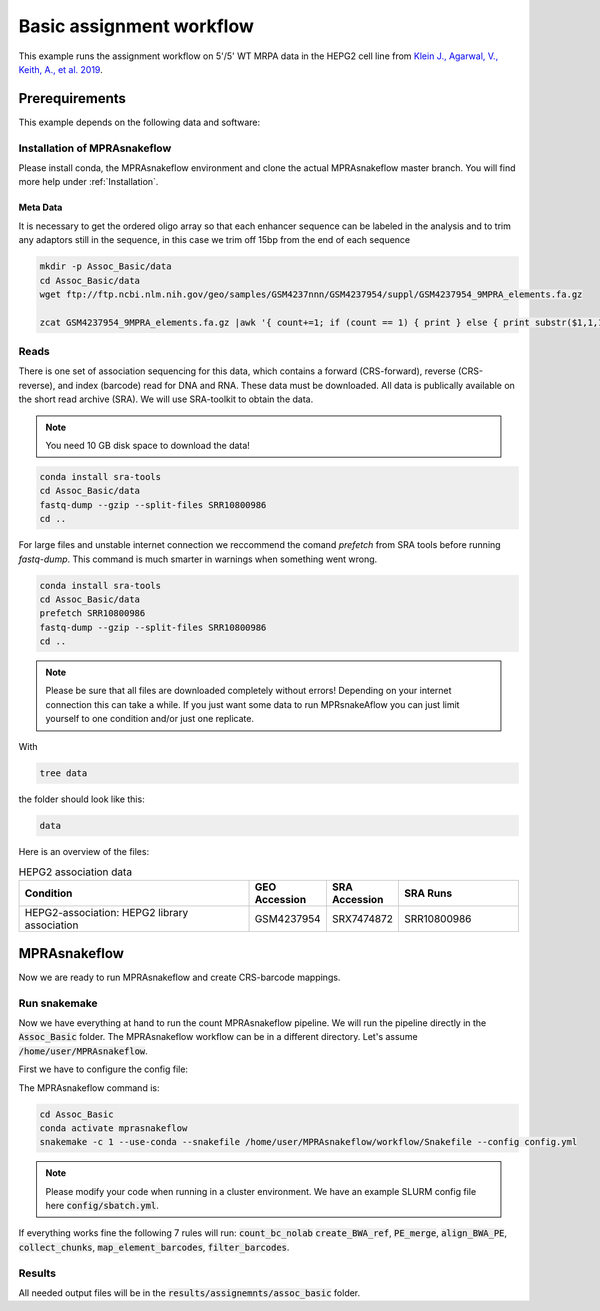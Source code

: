 .. _Assignment example:

.. role:: bash(code)
   :language: bash

============================
Basic assignment workflow
============================

This example runs the assignment workflow on 5'/5' WT MRPA data in the HEPG2 cell line from `Klein J., Agarwal, V., Keith, A., et al. 2019 <https://www.biorxiv.org/content/10.1101/576405v1.full.pdf>`_.

Prerequirements
======================

This example depends on the following data and software:


Installation of MPRAsnakeflow
----------------------------------------

Please install conda, the MPRAsnakeflow environment and clone the actual MPRAsnakeflow master branch. You will find more help under :ref:`Installation`.

Meta Data
___________

It is necessary to get the ordered oligo array so that each enhancer sequence can be labeled in the analysis and to trim any adaptors still in the sequence, in this case we trim off 15bp from the end of each sequence

.. code-block:: bash

    mkdir -p Assoc_Basic/data
    cd Assoc_Basic/data
    wget ftp://ftp.ncbi.nlm.nih.gov/geo/samples/GSM4237nnn/GSM4237954/suppl/GSM4237954_9MPRA_elements.fa.gz

    zcat GSM4237954_9MPRA_elements.fa.gz |awk '{ count+=1; if (count == 1) { print } else { print substr($1,1,171)}; if (count == 2) { count=0 } }' > design.fa

Reads
----------

There is one set of association sequencing for this data, which contains a forward (CRS-forward), reverse (CRS-reverse), and index (barcode) read for DNA and RNA. These data must be downloaded. All data is publically available on the short read archive (SRA). We will use SRA-toolkit to obtain the data.

.. note:: You need 10 GB disk space to download the data!

.. code-block:: bash

    conda install sra-tools
    cd Assoc_Basic/data
    fastq-dump --gzip --split-files SRR10800986
    cd ..

For large files and unstable internet connection we reccommend the comand `prefetch` from SRA tools before running `fastq-dump`. This command is much smarter in warnings when something went wrong.

.. code-block:: bash

    conda install sra-tools
    cd Assoc_Basic/data
    prefetch SRR10800986
    fastq-dump --gzip --split-files SRR10800986
    cd ..

.. note:: Please be sure that all files are downloaded completely without errors! Depending on your internet connection this can take a while. If you just want some data to run MPRsnakeAflow you can just limit yourself to one condition and/or just one replicate. 


With

.. code-block:: bash

    tree data


the folder should look like this:

.. code-block:: text

    data

Here is an overview of the files:

.. csv-table:: HEPG2 association data
   :header: "Condition", "GEO Accession", "SRA Accession", SRA Runs
   :widths: 40, 10, 10, 20

   "HEPG2-association: HEPG2 library association", GSM4237954, SRX7474872, "SRR10800986"


MPRAsnakeflow
=================================

Now we are ready to run MPRAsnakeflow and create CRS-barcode mappings.

Run snakemake
------------------------------

Now we have everything at hand to run the count MPRAsnakeflow pipeline. We will run the pipeline directly in the :code:`Assoc_Basic` folder. The MPRAsnakeflow workflow can be in a different directory. Let's assume :code:`/home/user/MPRAsnakeflow`. 

First we have to configure the config file:

.. todo:: config file of assignment example

The MPRAsnakeflow command is:


.. code-block:: bash

    cd Assoc_Basic
    conda activate mprasnakeflow
    snakemake -c 1 --use-conda --snakefile /home/user/MPRAsnakeflow/workflow/Snakefile --config config.yml

.. note:: Please modify your code when running in a cluster environment. We have an example SLURM config file here :code:`config/sbatch.yml`.

If everything works fine the following 7 rules will run: :code:`count_bc_nolab` :code:`create_BWA_ref`, :code:`PE_merge`, :code:`align_BWA_PE`, :code:`collect_chunks`, :code:`map_element_barcodes`, :code:`filter_barcodes`.

.. todo:: Rules not correct in example assignment workflow


Results
-----------------

All needed output files will be in the :code:`results/assignemnts/assoc_basic` folder.

